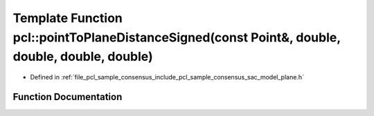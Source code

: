 .. _exhale_function_group__sample__consensus_1gaa4ccc1f67a12a93c3930c91116ff8120:

Template Function pcl::pointToPlaneDistanceSigned(const Point&, double, double, double, double)
===============================================================================================

- Defined in :ref:`file_pcl_sample_consensus_include_pcl_sample_consensus_sac_model_plane.h`


Function Documentation
----------------------


.. doxygenfunction:: pcl::pointToPlaneDistanceSigned(const Point&, double, double, double, double)
